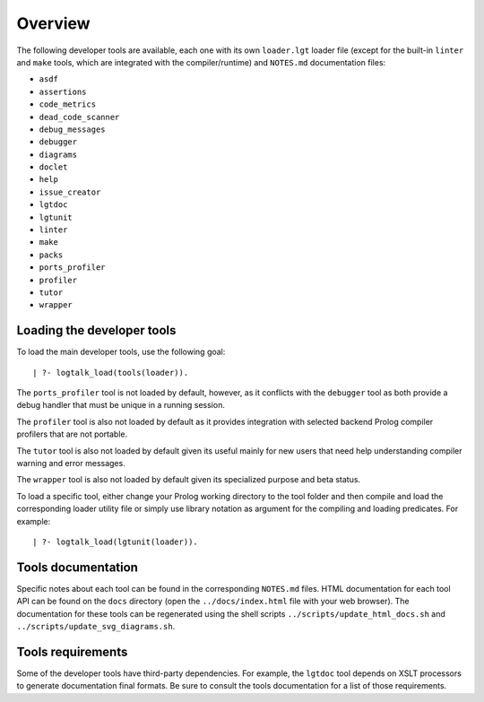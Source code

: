 Overview
========

The following developer tools are available, each one with its own
``loader.lgt`` loader file (except for the built-in ``linter`` and
``make`` tools, which are integrated with the compiler/runtime) and
``NOTES.md`` documentation files:

-  ``asdf``
-  ``assertions``
-  ``code_metrics``
-  ``dead_code_scanner``
-  ``debug_messages``
-  ``debugger``
-  ``diagrams``
-  ``doclet``
-  ``help``
-  ``issue_creator``
-  ``lgtdoc``
-  ``lgtunit``
-  ``linter``
-  ``make``
-  ``packs``
-  ``ports_profiler``
-  ``profiler``
-  ``tutor``
-  ``wrapper``

Loading the developer tools
---------------------------

To load the main developer tools, use the following goal:

::

   | ?- logtalk_load(tools(loader)).

The ``ports_profiler`` tool is not loaded by default, however, as it
conflicts with the ``debugger`` tool as both provide a debug handler
that must be unique in a running session.

The ``profiler`` tool is also not loaded by default as it provides
integration with selected backend Prolog compiler profilers that are not
portable.

The ``tutor`` tool is also not loaded by default given its useful mainly
for new users that need help understanding compiler warning and error
messages.

The ``wrapper`` tool is also not loaded by default given its specialized
purpose and beta status.

To load a specific tool, either change your Prolog working directory to
the tool folder and then compile and load the corresponding loader
utility file or simply use library notation as argument for the
compiling and loading predicates. For example:

::

   | ?- logtalk_load(lgtunit(loader)).

Tools documentation
-------------------

Specific notes about each tool can be found in the corresponding
``NOTES.md`` files. HTML documentation for each tool API can be found on
the ``docs`` directory (open the ``../docs/index.html`` file with your
web browser). The documentation for these tools can be regenerated using
the shell scripts ``../scripts/update_html_docs.sh`` and
``../scripts/update_svg_diagrams.sh``.

Tools requirements
------------------

Some of the developer tools have third-party dependencies. For example,
the ``lgtdoc`` tool depends on XSLT processors to generate documentation
final formats. Be sure to consult the tools documentation for a list of
those requirements.
